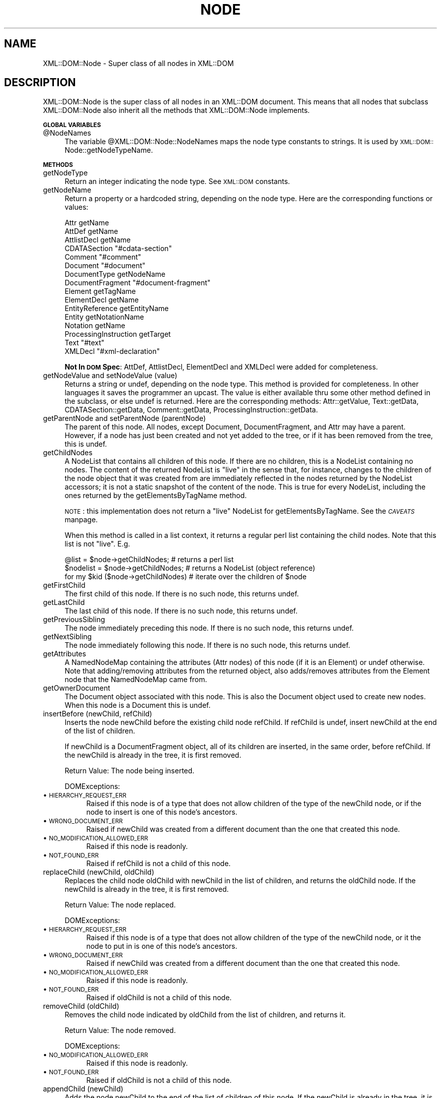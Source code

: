 .rn '' }`
''' $RCSfile$$Revision$$Date$
'''
''' $Log$
'''
.de Sh
.br
.if t .Sp
.ne 5
.PP
\fB\\$1\fR
.PP
..
.de Sp
.if t .sp .5v
.if n .sp
..
.de Ip
.br
.ie \\n(.$>=3 .ne \\$3
.el .ne 3
.IP "\\$1" \\$2
..
.de Vb
.ft CW
.nf
.ne \\$1
..
.de Ve
.ft R

.fi
..
'''
'''
'''     Set up \*(-- to give an unbreakable dash;
'''     string Tr holds user defined translation string.
'''     Bell System Logo is used as a dummy character.
'''
.tr \(*W-|\(bv\*(Tr
.ie n \{\
.ds -- \(*W-
.ds PI pi
.if (\n(.H=4u)&(1m=24u) .ds -- \(*W\h'-12u'\(*W\h'-12u'-\" diablo 10 pitch
.if (\n(.H=4u)&(1m=20u) .ds -- \(*W\h'-12u'\(*W\h'-8u'-\" diablo 12 pitch
.ds L" ""
.ds R" ""
'''   \*(M", \*(S", \*(N" and \*(T" are the equivalent of
'''   \*(L" and \*(R", except that they are used on ".xx" lines,
'''   such as .IP and .SH, which do another additional levels of
'''   double-quote interpretation
.ds M" """
.ds S" """
.ds N" """""
.ds T" """""
.ds L' '
.ds R' '
.ds M' '
.ds S' '
.ds N' '
.ds T' '
'br\}
.el\{\
.ds -- \(em\|
.tr \*(Tr
.ds L" ``
.ds R" ''
.ds M" ``
.ds S" ''
.ds N" ``
.ds T" ''
.ds L' `
.ds R' '
.ds M' `
.ds S' '
.ds N' `
.ds T' '
.ds PI \(*p
'br\}
.\"	If the F register is turned on, we'll generate
.\"	index entries out stderr for the following things:
.\"		TH	Title 
.\"		SH	Header
.\"		Sh	Subsection 
.\"		Ip	Item
.\"		X<>	Xref  (embedded
.\"	Of course, you have to process the output yourself
.\"	in some meaninful fashion.
.if \nF \{
.de IX
.tm Index:\\$1\t\\n%\t"\\$2"
..
.nr % 0
.rr F
.\}
.TH NODE 1 "perl 5.007, patch 00" "16/Feb/100" "User Contributed Perl Documentation"
.UC
.if n .hy 0
.if n .na
.ds C+ C\v'-.1v'\h'-1p'\s-2+\h'-1p'+\s0\v'.1v'\h'-1p'
.de CQ          \" put $1 in typewriter font
.ft CW
'if n "\c
'if t \\&\\$1\c
'if n \\&\\$1\c
'if n \&"
\\&\\$2 \\$3 \\$4 \\$5 \\$6 \\$7
'.ft R
..
.\" @(#)ms.acc 1.5 88/02/08 SMI; from UCB 4.2
.	\" AM - accent mark definitions
.bd B 3
.	\" fudge factors for nroff and troff
.if n \{\
.	ds #H 0
.	ds #V .8m
.	ds #F .3m
.	ds #[ \f1
.	ds #] \fP
.\}
.if t \{\
.	ds #H ((1u-(\\\\n(.fu%2u))*.13m)
.	ds #V .6m
.	ds #F 0
.	ds #[ \&
.	ds #] \&
.\}
.	\" simple accents for nroff and troff
.if n \{\
.	ds ' \&
.	ds ` \&
.	ds ^ \&
.	ds , \&
.	ds ~ ~
.	ds ? ?
.	ds ! !
.	ds /
.	ds q
.\}
.if t \{\
.	ds ' \\k:\h'-(\\n(.wu*8/10-\*(#H)'\'\h"|\\n:u"
.	ds ` \\k:\h'-(\\n(.wu*8/10-\*(#H)'\`\h'|\\n:u'
.	ds ^ \\k:\h'-(\\n(.wu*10/11-\*(#H)'^\h'|\\n:u'
.	ds , \\k:\h'-(\\n(.wu*8/10)',\h'|\\n:u'
.	ds ~ \\k:\h'-(\\n(.wu-\*(#H-.1m)'~\h'|\\n:u'
.	ds ? \s-2c\h'-\w'c'u*7/10'\u\h'\*(#H'\zi\d\s+2\h'\w'c'u*8/10'
.	ds ! \s-2\(or\s+2\h'-\w'\(or'u'\v'-.8m'.\v'.8m'
.	ds / \\k:\h'-(\\n(.wu*8/10-\*(#H)'\z\(sl\h'|\\n:u'
.	ds q o\h'-\w'o'u*8/10'\s-4\v'.4m'\z\(*i\v'-.4m'\s+4\h'\w'o'u*8/10'
.\}
.	\" troff and (daisy-wheel) nroff accents
.ds : \\k:\h'-(\\n(.wu*8/10-\*(#H+.1m+\*(#F)'\v'-\*(#V'\z.\h'.2m+\*(#F'.\h'|\\n:u'\v'\*(#V'
.ds 8 \h'\*(#H'\(*b\h'-\*(#H'
.ds v \\k:\h'-(\\n(.wu*9/10-\*(#H)'\v'-\*(#V'\*(#[\s-4v\s0\v'\*(#V'\h'|\\n:u'\*(#]
.ds _ \\k:\h'-(\\n(.wu*9/10-\*(#H+(\*(#F*2/3))'\v'-.4m'\z\(hy\v'.4m'\h'|\\n:u'
.ds . \\k:\h'-(\\n(.wu*8/10)'\v'\*(#V*4/10'\z.\v'-\*(#V*4/10'\h'|\\n:u'
.ds 3 \*(#[\v'.2m'\s-2\&3\s0\v'-.2m'\*(#]
.ds o \\k:\h'-(\\n(.wu+\w'\(de'u-\*(#H)/2u'\v'-.3n'\*(#[\z\(de\v'.3n'\h'|\\n:u'\*(#]
.ds d- \h'\*(#H'\(pd\h'-\w'~'u'\v'-.25m'\f2\(hy\fP\v'.25m'\h'-\*(#H'
.ds D- D\\k:\h'-\w'D'u'\v'-.11m'\z\(hy\v'.11m'\h'|\\n:u'
.ds th \*(#[\v'.3m'\s+1I\s-1\v'-.3m'\h'-(\w'I'u*2/3)'\s-1o\s+1\*(#]
.ds Th \*(#[\s+2I\s-2\h'-\w'I'u*3/5'\v'-.3m'o\v'.3m'\*(#]
.ds ae a\h'-(\w'a'u*4/10)'e
.ds Ae A\h'-(\w'A'u*4/10)'E
.ds oe o\h'-(\w'o'u*4/10)'e
.ds Oe O\h'-(\w'O'u*4/10)'E
.	\" corrections for vroff
.if v .ds ~ \\k:\h'-(\\n(.wu*9/10-\*(#H)'\s-2\u~\d\s+2\h'|\\n:u'
.if v .ds ^ \\k:\h'-(\\n(.wu*10/11-\*(#H)'\v'-.4m'^\v'.4m'\h'|\\n:u'
.	\" for low resolution devices (crt and lpr)
.if \n(.H>23 .if \n(.V>19 \
\{\
.	ds : e
.	ds 8 ss
.	ds v \h'-1'\o'\(aa\(ga'
.	ds _ \h'-1'^
.	ds . \h'-1'.
.	ds 3 3
.	ds o a
.	ds d- d\h'-1'\(ga
.	ds D- D\h'-1'\(hy
.	ds th \o'bp'
.	ds Th \o'LP'
.	ds ae ae
.	ds Ae AE
.	ds oe oe
.	ds Oe OE
.\}
.rm #[ #] #H #V #F C
.SH "NAME"
XML::DOM::Node \- Super class of all nodes in XML::DOM
.SH "DESCRIPTION"
XML::DOM::Node is the super class of all nodes in an XML::DOM document.
This means that all nodes that subclass XML::DOM::Node also inherit all
the methods that XML::DOM::Node implements.
.Sh "\s-1GLOBAL\s0 \s-1VARIABLES\s0"
.Ip "@NodeNames" 4
The variable \f(CW@XML::DOM::Node::NodeNames\fR maps the node type constants to strings.
It is used by \s-1XML::DOM::\s0Node::getNodeTypeName.
.Sh "\s-1METHODS\s0"
.Ip "getNodeType" 4
Return an integer indicating the node type. See \s-1XML::DOM\s0 constants.
.Ip "getNodeName" 4
Return a property or a hardcoded string, depending on the node type.
Here are the corresponding functions or values:
.Sp
.Vb 16
\& Attr                   getName
\& AttDef                 getName
\& AttlistDecl            getName
\& CDATASection           "#cdata-section"
\& Comment                "#comment"
\& Document               "#document"
\& DocumentType           getNodeName
\& DocumentFragment       "#document-fragment"
\& Element                getTagName
\& ElementDecl            getName
\& EntityReference        getEntityName
\& Entity                 getNotationName
\& Notation               getName
\& ProcessingInstruction  getTarget
\& Text                   "#text"
\& XMLDecl                "#xml-declaration"
.Ve
\fBNot In \s-1DOM\s0 Spec\fR: AttDef, AttlistDecl, ElementDecl and XMLDecl were added for
completeness.
.Ip "getNodeValue and setNodeValue (value)" 4
Returns a string or undef, depending on the node type. This method is provided 
for completeness. In other languages it saves the programmer an upcast.
The value is either available thru some other method defined in the subclass, or
else undef is returned. Here are the corresponding methods: 
Attr::getValue, Text::getData, CDATASection::getData, Comment::getData, 
ProcessingInstruction::getData.
.Ip "getParentNode and setParentNode (parentNode)" 4
The parent of this node. All nodes, except Document,
DocumentFragment, and Attr may have a parent. However, if a
node has just been created and not yet added to the tree, or
if it has been removed from the tree, this is undef.
.Ip "getChildNodes" 4
A NodeList that contains all children of this node. If there
are no children, this is a NodeList containing no nodes. The
content of the returned NodeList is \*(L"live\*(R" in the sense that,
for instance, changes to the children of the node object that
it was created from are immediately reflected in the nodes
returned by the NodeList accessors; it is not a static
snapshot of the content of the node. This is true for every
NodeList, including the ones returned by the
getElementsByTagName method.
.Sp
\s-1NOTE\s0: this implementation does not return a \*(L"live\*(R" NodeList for
getElementsByTagName. See the \fI\s-1CAVEATS\s0\fR manpage.
.Sp
When this method is called in a list context, it returns a regular perl list
containing the child nodes. Note that this list is not \*(L"live\*(R". E.g.
.Sp
.Vb 3
\& @list = $node->getChildNodes;        # returns a perl list
\& $nodelist = $node->getChildNodes;    # returns a NodeList (object reference)
\& for my $kid ($node->getChildNodes)   # iterate over the children of $node
.Ve
.Ip "getFirstChild" 4
The first child of this node. If there is no such node, this returns undef.
.Ip "getLastChild" 4
The last child of this node. If there is no such node, this returns undef.
.Ip "getPreviousSibling" 4
The node immediately preceding this node. If there is no such 
node, this returns undef.
.Ip "getNextSibling" 4
The node immediately following this node. If there is no such node, this returns 
undef.
.Ip "getAttributes" 4
A NamedNodeMap containing the attributes (Attr nodes) of this node 
(if it is an Element) or undef otherwise.
Note that adding/removing attributes from the returned object, also adds/removes
attributes from the Element node that the NamedNodeMap came from.
.Ip "getOwnerDocument" 4
The Document object associated with this node. This is also
the Document object used to create new nodes. When this node
is a Document this is undef.
.Ip "insertBefore (newChild, refChild)" 4
Inserts the node newChild before the existing child node
refChild. If refChild is undef, insert newChild at the end of
the list of children.
.Sp
If newChild is a DocumentFragment object, all of its children
are inserted, in the same order, before refChild. If the
newChild is already in the tree, it is first removed.
.Sp
Return Value: The node being inserted.
.Sp
DOMExceptions:
.Ip "\(bu \s-1HIERARCHY_REQUEST_ERR\s0" 8
Raised if this node is of a type that does not allow children of the type of
the newChild node, or if the node to insert is one of this node's ancestors.
.Ip "\(bu \s-1WRONG_DOCUMENT_ERR\s0" 8
Raised if newChild was created from a different document than the one that 
created this node.
.Ip "\(bu \s-1NO_MODIFICATION_ALLOWED_ERR\s0" 8
Raised if this node is readonly.
.Ip "\(bu \s-1NOT_FOUND_ERR\s0" 8
Raised if refChild is not a child of this node.
.Ip "replaceChild (newChild, oldChild)" 4
Replaces the child node oldChild with newChild in the list of
children, and returns the oldChild node. If the newChild is
already in the tree, it is first removed.
.Sp
Return Value: The node replaced.
.Sp
DOMExceptions:
.Ip "\(bu \s-1HIERARCHY_REQUEST_ERR\s0" 8
Raised if this node is of a type that does not allow children of the type of
the newChild node, or it the node to put in is one of this node's ancestors.
.Ip "\(bu \s-1WRONG_DOCUMENT_ERR\s0" 8
Raised if newChild was created from a different document than the one that 
created this node.
.Ip "\(bu \s-1NO_MODIFICATION_ALLOWED_ERR\s0" 8
Raised if this node is readonly.
.Ip "\(bu \s-1NOT_FOUND_ERR\s0" 8
Raised if oldChild is not a child of this node.
.Ip "removeChild (oldChild)" 4
Removes the child node indicated by oldChild from the list of
children, and returns it.
.Sp
Return Value: The node removed.
.Sp
DOMExceptions:
.Ip "\(bu \s-1NO_MODIFICATION_ALLOWED_ERR\s0" 8
Raised if this node is readonly.
.Ip "\(bu \s-1NOT_FOUND_ERR\s0" 8
Raised if oldChild is not a child of this node.
.Ip "appendChild (newChild)" 4
Adds the node newChild to the end of the list of children of
this node. If the newChild is already in the tree, it is
first removed. If it is a DocumentFragment object, the entire contents of 
the document fragment are moved into the child list of this node
.Sp
Return Value: The node added.
.Sp
DOMExceptions:
.Ip "\(bu \s-1HIERARCHY_REQUEST_ERR\s0" 8
Raised if this node is of a type that does not allow children of the type of
the newChild node, or if the node to append is one of this node's ancestors.
.Ip "\(bu \s-1WRONG_DOCUMENT_ERR\s0" 8
Raised if newChild was created from a different document than the one that 
created this node.
.Ip "\(bu \s-1NO_MODIFICATION_ALLOWED_ERR\s0" 8
Raised if this node is readonly.
.Ip "hasChildNodes" 4
This is a convenience method to allow easy determination of
whether a node has any children.
.Sp
Return Value: 1 if the node has any children, 0 otherwise.
.Ip "cloneNode (deep)" 4
Returns a duplicate of this node, i.e., serves as a generic
copy constructor for nodes. The duplicate node has no parent
(parentNode returns undef.).
.Sp
Cloning an Element copies all attributes and their values,
including those generated by the \s-1XML\s0 processor to represent
defaulted attributes, but this method does not copy any text
it contains unless it is a deep clone, since the text is
contained in a child Text node. Cloning any other type of
node simply returns a copy of this node.
.Sp
Parameters: 
 \fIdeep\fR   If true, recursively clone the subtree under the specified node.
If false, clone only the node itself (and its attributes, if it is an Element).
.Sp
Return Value: The duplicate node.
.Ip "normalize" 4
Puts all Text nodes in the full depth of the sub-tree
underneath this Element into a \*(L"normal\*(R" form where only
markup (e.g., tags, comments, processing instructions, \s-1CDATA\s0
sections, and entity references) separates Text nodes, i.e.,
there are no adjacent Text nodes. This can be used to ensure
that the \s-1DOM\s0 view of a document is the same as if it were
saved and re-loaded, and is useful when operations (such as
XPointer lookups) that depend on a particular document tree
structure are to be used.
.Sp
\fBNot In \s-1DOM\s0 Spec\fR: In the \s-1DOM\s0 Spec this method is defined in the Element and 
Document class interfaces only, but it doesn't hurt to have it here...
.Ip "getElementsByTagName (name [, recurse])" 4
Returns a NodeList of all descendant elements with a given
tag name, in the order in which they would be encountered in
a preorder traversal of the Element tree.
.Sp
Parameters:
 \fIname\fR  The name of the tag to match on. The special value \*(L"*\*(R" matches all tags.
 \fIrecurse\fR  Whether it should return only direct child nodes (0) or any descendant that matches the tag name (1). This argument is optional and defaults to 1. It is not part of the \s-1DOM\s0 spec.
.Sp
Return Value: A list of matching Element nodes.
.Sp
\s-1NOTE\s0: this implementation does not return a \*(L"live\*(R" NodeList for
getElementsByTagName. See the \fI\s-1CAVEATS\s0\fR manpage.
.Sp
When this method is called in a list context, it returns a regular perl list
containing the result nodes. E.g.
.Sp
.Vb 3
\& @list = $node->getElementsByTagName("tag");       # returns a perl list
\& $nodelist = $node->getElementsByTagName("tag");   # returns a NodeList (object ref.)
\& for my $elem ($node->getElementsByTagName("tag")) # iterate over the result nodes
.Ve
.Sh "Additional methods not in the \s-1DOM\s0 Spec"
.Ip "getNodeTypeName" 4
Return the string describing the node type. 
E.g. returns \*(L"\s-1ELEMENT_NODE\s0\*(R" if getNodeType returns \s-1ELEMENT_NODE\s0.
It uses \f(CW@XML::DOM::Node::NodeNames\fR.
.Ip "toString" 4
Returns the entire subtree as a string.
.Ip "printToFile (filename)" 4
Prints the entire subtree to the file with the specified filename.
.Sp
Croaks: if the file could not be opened for writing.
.Ip "printToFileHandle (handle)" 4
Prints the entire subtree to the file handle.
E.g. to print to \s-1STDOUT\s0:
.Sp
.Vb 1
\& $node->printToFileHandle (\e*STDOUT);
.Ve
.Ip "print (obj)" 4
Prints the entire subtree using the object's print method. E.g to print to a
FileHandle object:
.Sp
.Vb 2
\& $f = new FileHandle ("file.out", "w");
\& $node->print ($f);
.Ve
.Ip "getChildIndex (child)" 4
Returns the index of the child node in the list returned by getChildNodes.
.Sp
Return Value: the index or \-1 if the node is not found.
.Ip "getChildAtIndex (index)" 4
Returns the child node at the specifed index or undef.
.Ip "addText (text)" 4
Appends the specified string to the last child if it is a Text node, or else 
appends a new Text node (with the specified text.)
.Sp
Return Value: the last child if it was a Text node or else the new Text node.
.Ip "dispose" 4
Removes all circular references in this node and its descendants so the 
objects can be claimed for garbage collection. The objects should not be used
afterwards.
.Ip "setOwnerDocument (doc)" 4
Sets the ownerDocument property of this node and all its children (and 
attributes etc.) to the specified document.
This allows the user to cut and paste document subtrees between different
\s-1XML::DOM::\s0Documents. The node should be removed from the original document
first, before calling setOwnerDocument.
.Sp
This method does nothing when called on a Document node.
.Ip "isAncestor (parent)" 4
Returns 1 if parent is an ancestor of this node or if it is this node itself.
.Ip "expandEntityRefs (str)" 4
Expands all the entity references in the string and returns the result.
The entity references can be character references (e.g. \*(L"&#123;\*(R" or \*(L"&#x1fc2"),
default entity references ("&quot;\*(R", \*(L"&gt;\*(R", \*(L"&lt;\*(R", \*(L"&apos;\*(R" and \*(L"&amp;") or
entity references defined in Entity objects as part of the DocumentType of
the owning Document. Character references are expanded into \s-1UTF\s0\-8.
Parameter entity references (e.g. \f(CW%ent\fR;) are not expanded.
.Ip "to_sax ( %\s-1HANDLERS\s0 )" 4
E.g.
.Sp
.Vb 2
\& $node->to_sax (DocumentHandler => $my_handler, 
\&                Handler => $handler2 );
.Ve
%\s-1HANDLERS\s0 may contain the following handlers:
.Ip "\(bu DocumentHandler" 8
.Ip "\(bu DTDHandler" 8
.Ip "\(bu EntityResolver" 8
.Ip "\(bu Handler " 8
Default handler when one of the above is not specified
.Sp
Each \s-1XML::DOM::\s0Node generates the appropriate \s-1SAX\s0 callbacks (for the
appropriate \s-1SAX\s0 handler.) Different \s-1SAX\s0 handlers can be plugged in to
accomplish different things, e.g. the \fI\s-1XML::\s0Checker\fR manpage would check the node 
(currently only Document and Element nodes are supported), the \fI\s-1XML::\s0Handler::BuildDOM\fR manpage
would create a new \s-1DOM\s0 subtree (thereby, in essence, copying the Node)
and in the near future, \s-1XML::\s0Writer could print the node.
All Perl \s-1SAX\s0 related work is still in flux, so this interface may change a 
little.
.Sp
See PerlSAX for the description of the \s-1SAX\s0 interface.
.Ip "check ( [$checker] )" 4
See descriptions for \fIcheck()\fR in the \fI\s-1XML::DOM::\s0Document\fR manpage and the \fI\s-1XML::DOM::\s0Element\fR manpage.
.Ip "xql ( @\s-1XQL_OPTIONS\s0 )" 4
To use the xql method, you must first \fIuse\fR the \fI\s-1XML::XQL\s0\fR manpage and the \fI\s-1XML::XQL::DOM\s0\fR manpage.
This method is basically a shortcut for:
.Sp
.Vb 2
\& $query = new XML::XQL::Query ( @XQL_OPTIONS );
\& return $query->solve ($node);
.Ve
If the first parameter in \f(CW@XQL_OPTIONS\fR is the \s-1XQL\s0 expression, you can leave off
the \*(L'Expr\*(R' keyword, so:
.Sp
.Vb 1
\& $node->xql ("doc//elem1[@attr]", @other_options);
.Ve
is identical to:
.Sp
.Vb 1
\& $node->xql (Expr => "doc//elem1[@attr]", @other_options);
.Ve
See the \fI\s-1XML::XQL::\s0Query\fR manpage for other available \s-1XQL_OPTIONS\s0.
See the \fI\s-1XML::XQL\s0\fR manpage and the \fI\s-1XML::XQL::\s0Tutorial\fR manpage for more info.
.Ip "isHidden ()" 4
Whether the node is hidden.
See Hidden Nodes for details.

.rn }` ''
.IX Title "NODE 1"
.IX Name "XML::DOM::Node - Super class of all nodes in XML::DOM"

.IX Header "NAME"

.IX Header "DESCRIPTION"

.IX Subsection "\s-1GLOBAL\s0 \s-1VARIABLES\s0"

.IX Item "@NodeNames"

.IX Subsection "\s-1METHODS\s0"

.IX Item "getNodeType"

.IX Item "getNodeName"

.IX Item "getNodeValue and setNodeValue (value)"

.IX Item "getParentNode and setParentNode (parentNode)"

.IX Item "getChildNodes"

.IX Item "getFirstChild"

.IX Item "getLastChild"

.IX Item "getPreviousSibling"

.IX Item "getNextSibling"

.IX Item "getAttributes"

.IX Item "getOwnerDocument"

.IX Item "insertBefore (newChild, refChild)"

.IX Item "\(bu \s-1HIERARCHY_REQUEST_ERR\s0"

.IX Item "\(bu \s-1WRONG_DOCUMENT_ERR\s0"

.IX Item "\(bu \s-1NO_MODIFICATION_ALLOWED_ERR\s0"

.IX Item "\(bu \s-1NOT_FOUND_ERR\s0"

.IX Item "replaceChild (newChild, oldChild)"

.IX Item "\(bu \s-1HIERARCHY_REQUEST_ERR\s0"

.IX Item "\(bu \s-1WRONG_DOCUMENT_ERR\s0"

.IX Item "\(bu \s-1NO_MODIFICATION_ALLOWED_ERR\s0"

.IX Item "\(bu \s-1NOT_FOUND_ERR\s0"

.IX Item "removeChild (oldChild)"

.IX Item "\(bu \s-1NO_MODIFICATION_ALLOWED_ERR\s0"

.IX Item "\(bu \s-1NOT_FOUND_ERR\s0"

.IX Item "appendChild (newChild)"

.IX Item "\(bu \s-1HIERARCHY_REQUEST_ERR\s0"

.IX Item "\(bu \s-1WRONG_DOCUMENT_ERR\s0"

.IX Item "\(bu \s-1NO_MODIFICATION_ALLOWED_ERR\s0"

.IX Item "hasChildNodes"

.IX Item "cloneNode (deep)"

.IX Item "normalize"

.IX Item "getElementsByTagName (name [, recurse])"

.IX Subsection "Additional methods not in the \s-1DOM\s0 Spec"

.IX Item "getNodeTypeName"

.IX Item "toString"

.IX Item "printToFile (filename)"

.IX Item "printToFileHandle (handle)"

.IX Item "print (obj)"

.IX Item "getChildIndex (child)"

.IX Item "getChildAtIndex (index)"

.IX Item "addText (text)"

.IX Item "dispose"

.IX Item "setOwnerDocument (doc)"

.IX Item "isAncestor (parent)"

.IX Item "expandEntityRefs (str)"

.IX Item "to_sax ( %\s-1HANDLERS\s0 )"

.IX Item "\(bu DocumentHandler"

.IX Item "\(bu DTDHandler"

.IX Item "\(bu EntityResolver"

.IX Item "\(bu Handler "

.IX Item "check ( [$checker] )"

.IX Item "xql ( @\s-1XQL_OPTIONS\s0 )"

.IX Item "isHidden ()"

